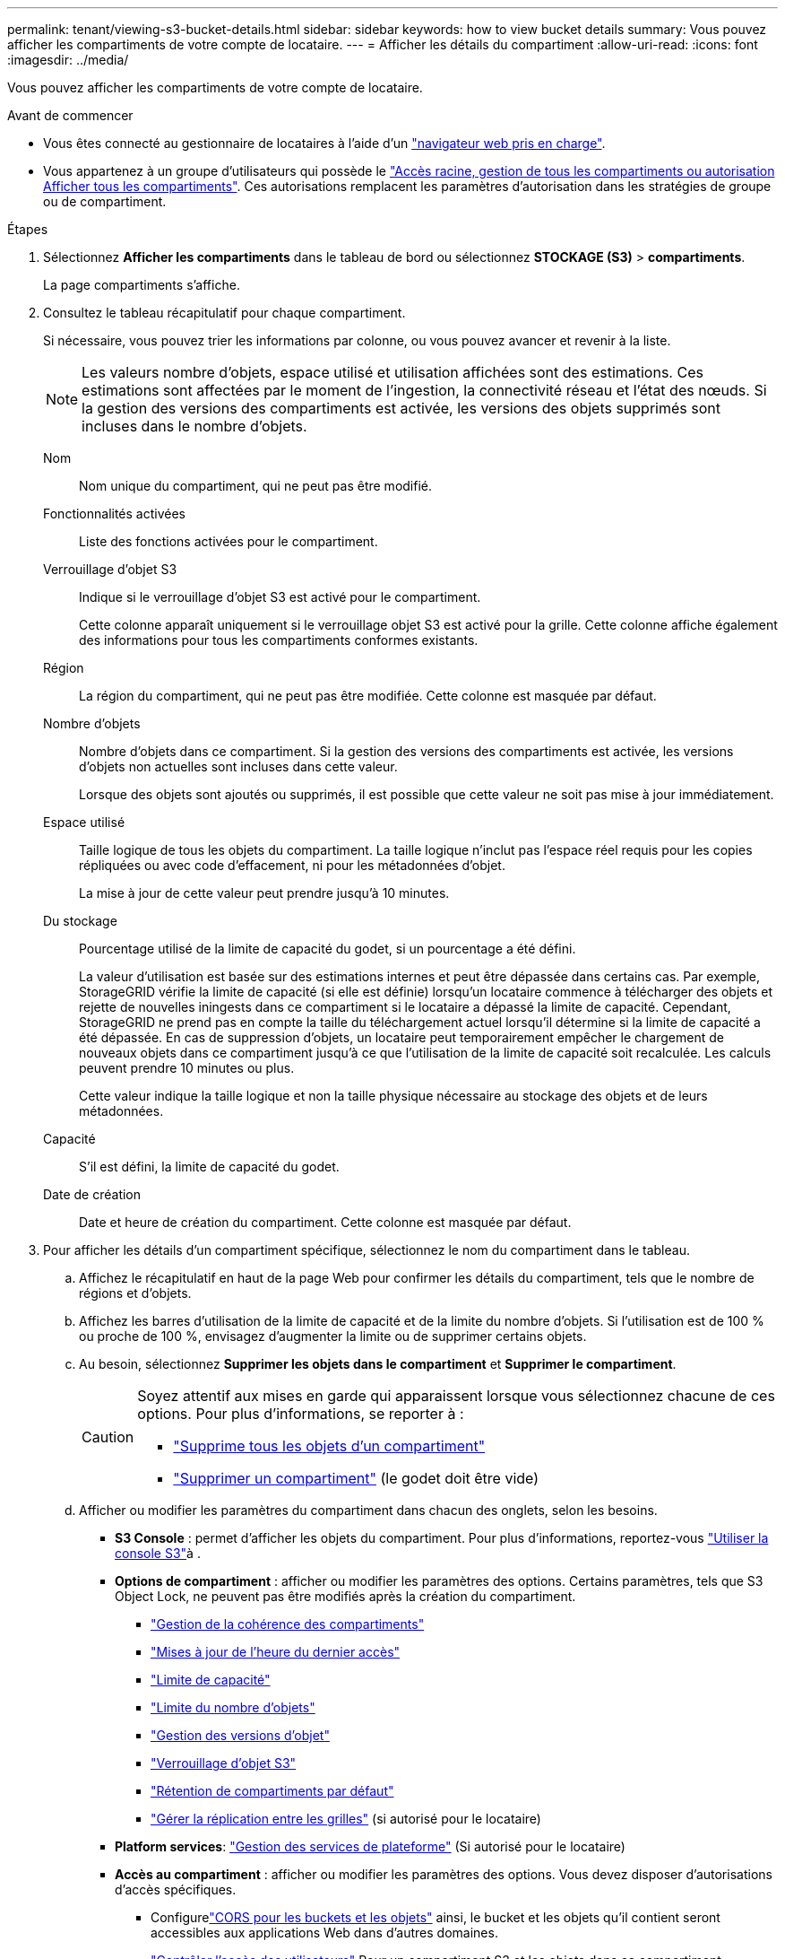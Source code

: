 ---
permalink: tenant/viewing-s3-bucket-details.html 
sidebar: sidebar 
keywords: how to view bucket details 
summary: Vous pouvez afficher les compartiments de votre compte de locataire. 
---
= Afficher les détails du compartiment
:allow-uri-read: 
:icons: font
:imagesdir: ../media/


[role="lead"]
Vous pouvez afficher les compartiments de votre compte de locataire.

.Avant de commencer
* Vous êtes connecté au gestionnaire de locataires à l'aide d'un link:../admin/web-browser-requirements.html["navigateur web pris en charge"].
* Vous appartenez à un groupe d'utilisateurs qui possède le link:tenant-management-permissions.html["Accès racine, gestion de tous les compartiments ou autorisation Afficher tous les compartiments"]. Ces autorisations remplacent les paramètres d'autorisation dans les stratégies de groupe ou de compartiment.


.Étapes
. Sélectionnez *Afficher les compartiments* dans le tableau de bord ou sélectionnez *STOCKAGE (S3)* > *compartiments*.
+
La page compartiments s'affiche.

. Consultez le tableau récapitulatif pour chaque compartiment.
+
Si nécessaire, vous pouvez trier les informations par colonne, ou vous pouvez avancer et revenir à la liste.

+

NOTE: Les valeurs nombre d'objets, espace utilisé et utilisation affichées sont des estimations. Ces estimations sont affectées par le moment de l'ingestion, la connectivité réseau et l'état des nœuds. Si la gestion des versions des compartiments est activée, les versions des objets supprimés sont incluses dans le nombre d'objets.

+
Nom:: Nom unique du compartiment, qui ne peut pas être modifié.
Fonctionnalités activées:: Liste des fonctions activées pour le compartiment.
Verrouillage d'objet S3:: Indique si le verrouillage d'objet S3 est activé pour le compartiment.
+
--
Cette colonne apparaît uniquement si le verrouillage objet S3 est activé pour la grille. Cette colonne affiche également des informations pour tous les compartiments conformes existants.

--
Région:: La région du compartiment, qui ne peut pas être modifiée. Cette colonne est masquée par défaut.
Nombre d'objets:: Nombre d'objets dans ce compartiment. Si la gestion des versions des compartiments est activée, les versions d'objets non actuelles sont incluses dans cette valeur.
+
--
Lorsque des objets sont ajoutés ou supprimés, il est possible que cette valeur ne soit pas mise à jour immédiatement.

--
Espace utilisé:: Taille logique de tous les objets du compartiment. La taille logique n'inclut pas l'espace réel requis pour les copies répliquées ou avec code d'effacement, ni pour les métadonnées d'objet.
+
--
La mise à jour de cette valeur peut prendre jusqu'à 10 minutes.

--
Du stockage:: Pourcentage utilisé de la limite de capacité du godet, si un pourcentage a été défini.
+
--
La valeur d'utilisation est basée sur des estimations internes et peut être dépassée dans certains cas. Par exemple, StorageGRID vérifie la limite de capacité (si elle est définie) lorsqu'un locataire commence à télécharger des objets et rejette de nouvelles iningests dans ce compartiment si le locataire a dépassé la limite de capacité. Cependant, StorageGRID ne prend pas en compte la taille du téléchargement actuel lorsqu'il détermine si la limite de capacité a été dépassée. En cas de suppression d'objets, un locataire peut temporairement empêcher le chargement de nouveaux objets dans ce compartiment jusqu'à ce que l'utilisation de la limite de capacité soit recalculée. Les calculs peuvent prendre 10 minutes ou plus.

Cette valeur indique la taille logique et non la taille physique nécessaire au stockage des objets et de leurs métadonnées.

--
Capacité:: S'il est défini, la limite de capacité du godet.
Date de création:: Date et heure de création du compartiment. Cette colonne est masquée par défaut.


. Pour afficher les détails d'un compartiment spécifique, sélectionnez le nom du compartiment dans le tableau.
+
.. Affichez le récapitulatif en haut de la page Web pour confirmer les détails du compartiment, tels que le nombre de régions et d'objets.
.. Affichez les barres d’utilisation de la limite de capacité et de la limite du nombre d’objets.  Si l'utilisation est de 100 % ou proche de 100 %, envisagez d'augmenter la limite ou de supprimer certains objets.
.. Au besoin, sélectionnez *Supprimer les objets dans le compartiment* et *Supprimer le compartiment*.
+
[CAUTION]
====
Soyez attentif aux mises en garde qui apparaissent lorsque vous sélectionnez chacune de ces options. Pour plus d'informations, se reporter à :

*** link:deleting-s3-bucket-objects.html["Supprime tous les objets d'un compartiment"]
*** link:deleting-s3-bucket.html["Supprimer un compartiment"] (le godet doit être vide)


====
.. Afficher ou modifier les paramètres du compartiment dans chacun des onglets, selon les besoins.
+
*** *S3 Console* : permet d'afficher les objets du compartiment. Pour plus d'informations, reportez-vous link:use-s3-console.html["Utiliser la console S3"]à .
*** *Options de compartiment* : afficher ou modifier les paramètres des options. Certains paramètres, tels que S3 Object Lock, ne peuvent pas être modifiés après la création du compartiment.
+
**** link:manage-bucket-consistency.html["Gestion de la cohérence des compartiments"]
**** link:enabling-or-disabling-last-access-time-updates.html["Mises à jour de l'heure du dernier accès"]
**** link:../tenant/creating-s3-bucket.html#capacity-limit["Limite de capacité"]
**** link:../tenant/creating-s3-bucket.html#object-count-limit["Limite du nombre d'objets"]
**** link:changing-bucket-versioning.html["Gestion des versions d'objet"]
**** link:using-s3-object-lock.html["Verrouillage d'objet S3"]
**** link:update-default-retention-settings.html["Rétention de compartiments par défaut"]
**** link:grid-federation-manage-cross-grid-replication.html["Gérer la réplication entre les grilles"] (si autorisé pour le locataire)


*** *Platform services*: link:considerations-for-platform-services.html["Gestion des services de plateforme"] (Si autorisé pour le locataire)
*** *Accès au compartiment* : afficher ou modifier les paramètres des options. Vous devez disposer d'autorisations d'accès spécifiques.
+
**** Configurelink:configuring-cross-origin-resource-sharing-for-buckets-and-objects.html["CORS pour les buckets et les objets"] ainsi, le bucket et les objets qu'il contient seront accessibles aux applications Web dans d'autres domaines.
**** link:../tenant/manage-bucket-policy.html["Contrôler l'accès des utilisateurs"] Pour un compartiment S3 et les objets dans ce compartiment.


*** *Branches* : afficher la liste des branches du bucket. link:../tenant/manage-branch-buckets.html["Créer un nouveau bucket de branches ou gérer des buckets de branches"] .





